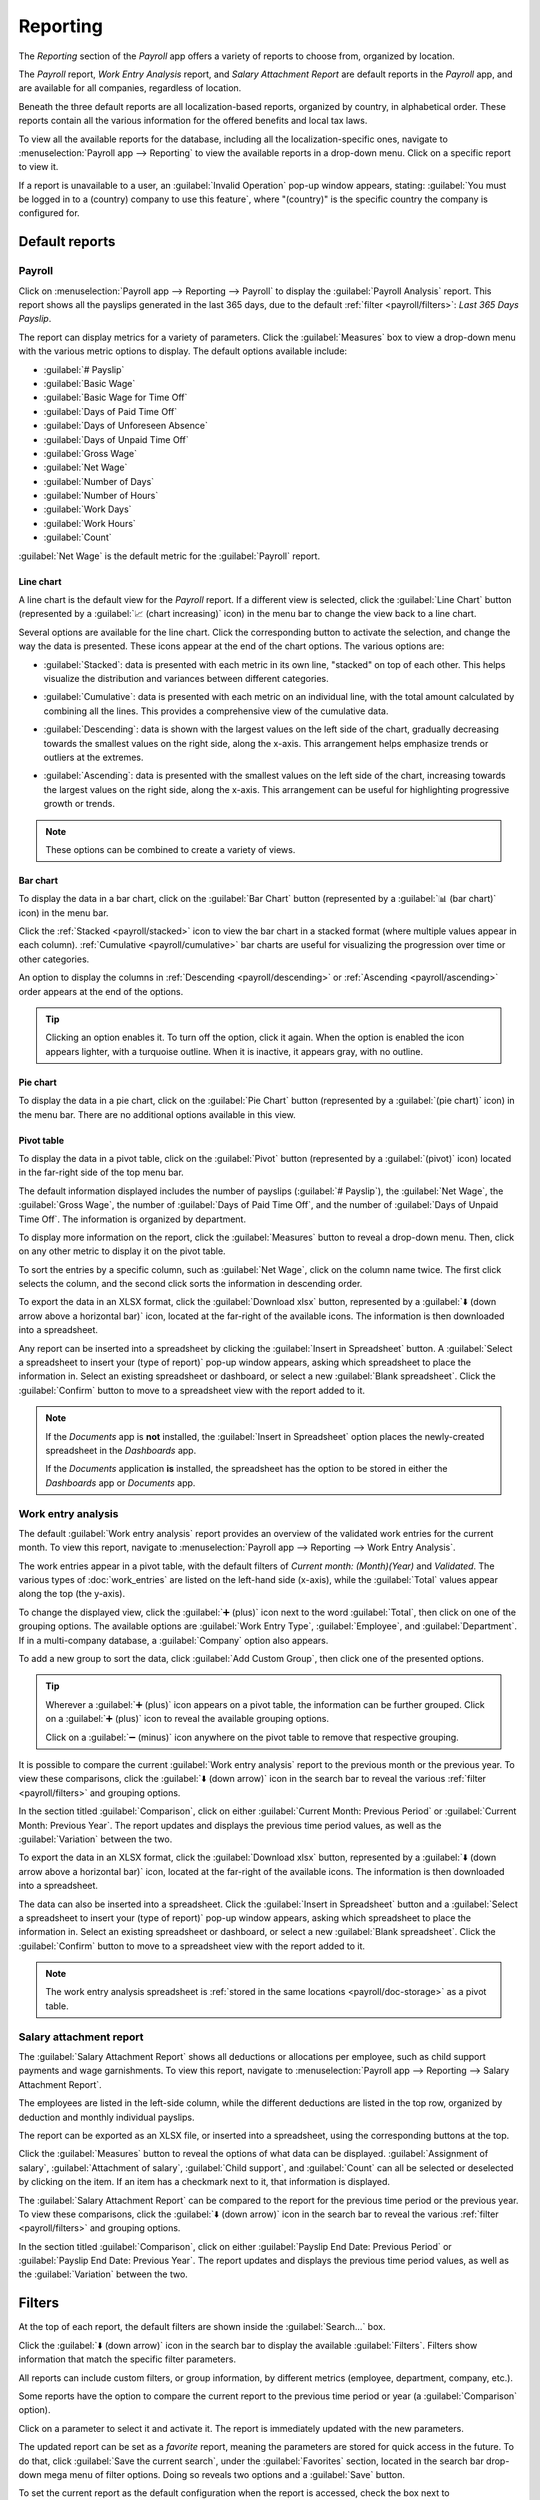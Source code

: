 =========
Reporting
=========

The *Reporting* section of the *Payroll* app offers a variety of reports to choose from, organized
by location.

The *Payroll* report, *Work Entry Analysis* report, and *Salary Attachment Report* are default
reports in the *Payroll* app, and are available for all companies, regardless of location.

Beneath the three default reports are all localization-based reports, organized by country, in
alphabetical order. These reports contain all the various information for the offered benefits and
local tax laws.

To view all the available reports for the database, including all the localization-specific ones,
navigate to :menuselection:`Payroll app --> Reporting` to view the available reports in a drop-down
menu. Click on a specific report to view it.

.. image:: reporting/reports.png
   :align: center
   :alt: Report dashboard view showing extra reports for Belgium databases.

If a report is unavailable to a user, an :guilabel:`Invalid Operation` pop-up window appears,
stating: :guilabel:`You must be logged in to a (country) company to use this feature`, where
"(country)" is the specific country the company is configured for.

Default reports
===============

Payroll
-------

Click on :menuselection:`Payroll app --> Reporting --> Payroll` to display the :guilabel:`Payroll
Analysis` report. This report shows all the payslips generated in the last 365 days, due to the
default :ref:`filter <payroll/filters>`: `Last 365 Days Payslip`.

.. image:: reporting/payroll-report.png
   :align: center
   :alt: Payroll overview report showing payroll for the last 365 days.

The report can display metrics for a variety of parameters. Click the :guilabel:`Measures` box to
view a drop-down menu with the various metric options to display. The default options available
include:

- :guilabel:`# Payslip`
- :guilabel:`Basic Wage`
- :guilabel:`Basic Wage for Time Off`
- :guilabel:`Days of Paid Time Off`
- :guilabel:`Days of Unforeseen Absence`
- :guilabel:`Days of Unpaid Time Off`
- :guilabel:`Gross Wage`
- :guilabel:`Net Wage`
- :guilabel:`Number of Days`
- :guilabel:`Number of Hours`
- :guilabel:`Work Days`
- :guilabel:`Work Hours`
- :guilabel:`Count`

:guilabel:`Net Wage` is the default metric for the :guilabel:`Payroll` report.

.. image:: reporting/measures.png
   :align: center
   :alt: The various measures available to display for the Payroll Analysis report.

Line chart
~~~~~~~~~~

A line chart is the default view for the *Payroll* report. If a different view is selected, click
the :guilabel:`Line Chart` button (represented by a :guilabel:`📈 (chart increasing)` icon) in the
menu bar to change the view back to a line chart.

Several options are available for the line chart. Click the corresponding button to activate the
selection, and change the way the data is presented. These icons appear at the end of the chart
options. The various options are:

.. _payroll/stacked:

- :guilabel:`Stacked`: data is presented with each metric in its own line, "stacked" on top of each
  other. This helps visualize the distribution and variances between different categories.

.. _payroll/cumulative:

- :guilabel:`Cumulative`: data is presented with each metric on an individual line, with the total
  amount calculated by combining all the lines. This provides a comprehensive view of the cumulative
  data.

.. _payroll/descending:

- :guilabel:`Descending`: data is shown with the largest values on the left side of the chart,
  gradually decreasing towards the smallest values on the right side, along the x-axis. This
  arrangement helps emphasize trends or outliers at the extremes.

.. _payroll/ascending:

- :guilabel:`Ascending`: data is presented with the smallest values on the left side of the chart,
  increasing towards the largest values on the right side, along the x-axis. This arrangement can be
  useful for highlighting progressive growth or trends.

.. note::
   These options can be combined to create a variety of views.

.. image:: reporting/line-chart.png
   :align: center
   :alt: Menu buttons with the line chart called out, along with the other option buttons.

Bar chart
~~~~~~~~~

To display the data in a bar chart, click on the :guilabel:`Bar Chart` button (represented by a
:guilabel:`📊 (bar chart)` icon) in the menu bar.

Click the :ref:`Stacked <payroll/stacked>` icon to view the bar chart in a stacked format (where
multiple values appear in each column). :ref:`Cumulative <payroll/cumulative>` bar charts are useful
for visualizing the progression over time or other categories.

An option to display the columns in :ref:`Descending <payroll/descending>` or :ref:`Ascending
<payroll/ascending>` order appears at the end of the options.

.. image:: reporting/bar-chart.png
   :align: center
   :alt: Menu buttons with the bar chart called out, along with the other option buttons.

.. tip::
   Clicking an option enables it. To turn off the option, click it again. When the option is enabled
   the icon appears lighter, with a turquoise outline. When it is inactive, it appears gray, with no
   outline.

Pie chart
~~~~~~~~~

To display the data in a pie chart, click on the :guilabel:`Pie Chart` button (represented by a
:guilabel:`(pie chart)` icon) in the menu bar. There are no additional options available in this
view.

.. image:: reporting/pie-chart.png
   :align: center
   :alt: Menu buttons with the pie chart called out.

Pivot table
~~~~~~~~~~~

To display the data in a pivot table, click on the :guilabel:`Pivot` button (represented by a
:guilabel:`(pivot)` icon) located in the far-right side of the top menu bar.

The default information displayed includes the number of payslips (:guilabel:`# Payslip`), the
:guilabel:`Net Wage`, the :guilabel:`Gross Wage`, the number of :guilabel:`Days of Paid Time Off`,
and the number of :guilabel:`Days of Unpaid Time Off`. The information is organized by department.

To display more information on the report, click the :guilabel:`Measures` button to reveal a
drop-down menu. Then, click on any other metric to display it on the pivot table.

.. image:: reporting/pivot.png
   :align: center
   :alt: Pivot table view with the various metrics called out.

To sort the entries by a specific column, such as :guilabel:`Net Wage`, click on the column name
twice. The first click selects the column, and the second click sorts the information in descending
order.

To export the data in an XLSX format, click the :guilabel:`Download xlsx` button, represented by a
:guilabel:`⬇️ (down arrow above a horizontal bar)` icon, located at the far-right of the available
icons. The information is then downloaded into a spreadsheet.

.. image:: reporting/xlsx.png
   :align: center
   :alt: The menu options with the download button highlighted.

Any report can be inserted into a spreadsheet by clicking the :guilabel:`Insert in Spreadsheet`
button. A :guilabel:`Select a spreadsheet to insert your (type of report)` pop-up window appears,
asking which spreadsheet to place the information in. Select an existing spreadsheet or dashboard,
or select a new :guilabel:`Blank spreadsheet`. Click the :guilabel:`Confirm` button to move to a
spreadsheet view with the report added to it.

.. image:: reporting/spreadsheet.png
   :align: center
   :alt: The view of data sent to a spreadsheet.

.. _payroll/doc-storage:

.. note::
   If the *Documents* app is **not** installed, the :guilabel:`Insert in Spreadsheet` option places
   the newly-created spreadsheet in the *Dashboards* app.

   If the *Documents* application **is** installed, the spreadsheet has the option to be stored in
   either the *Dashboards* app or *Documents* app.

Work entry analysis
-------------------

The default :guilabel:`Work entry analysis` report provides an overview of the validated work
entries for the current month. To view this report, navigate to :menuselection:`Payroll app -->
Reporting --> Work Entry Analysis`.

The work entries appear in a pivot table, with the default filters of `Current month: (Month)(Year)`
and `Validated`. The various types of :doc:`work_entries` are listed on the left-hand side (x-axis),
while the :guilabel:`Total` values appear along the top (the y-axis).

To change the displayed view, click the :guilabel:`➕ (plus)` icon next to the word
:guilabel:`Total`, then click on one of the grouping options. The available options are
:guilabel:`Work Entry Type`, :guilabel:`Employee`, and :guilabel:`Department`. If in a multi-company
database, a :guilabel:`Company` option also appears.

To add a new group to sort the data, click :guilabel:`Add Custom Group`, then click one of the
presented options.

.. tip::
   Wherever a :guilabel:`➕ (plus)` icon appears on a pivot table, the information can be further
   grouped. Click on a :guilabel:`➕ (plus)` icon to reveal the available grouping options.

   Click on a :guilabel:`➖ (minus)` icon anywhere on the pivot table to remove that respective
   grouping.

It is possible to compare the current :guilabel:`Work entry analysis` report to the previous month
or the previous year. To view these comparisons, click the :guilabel:`⬇️ (down arrow)` icon in the
search bar to reveal the various :ref:`filter <payroll/filters>` and grouping options.

In the section titled :guilabel:`Comparison`, click on either :guilabel:`Current Month: Previous
Period` or :guilabel:`Current Month: Previous Year`. The report updates and displays the previous
time period values, as well as the :guilabel:`Variation` between the two.

.. image:: reporting/work-entry-comparison.png
   :align: center
   :alt: A pivot table comparing the work entries of the current month and the previous month.

To export the data in an XLSX format, click the :guilabel:`Download xlsx` button, represented by a
:guilabel:`⬇️ (down arrow above a horizontal bar)` icon, located at the far-right of the available
icons. The information is then downloaded into a spreadsheet.

The data can also be inserted into a spreadsheet. Click the :guilabel:`Insert in Spreadsheet` button
and a :guilabel:`Select a spreadsheet to insert your (type of report)` pop-up window appears, asking
which spreadsheet to place the information in. Select an existing spreadsheet or dashboard, or
select a new :guilabel:`Blank spreadsheet`. Click the :guilabel:`Confirm` button to move to a
spreadsheet view with the report added to it.

.. note::
   The work entry analysis spreadsheet is :ref:`stored in the same locations <payroll/doc-storage>`
   as a pivot table.

Salary attachment report
------------------------

The :guilabel:`Salary Attachment Report` shows all deductions or allocations per employee, such as
child support payments and wage garnishments. To view this report, navigate to
:menuselection:`Payroll app --> Reporting --> Salary Attachment Report`.

.. image:: reporting/attachment-of-salary.png
   :align: center
   :alt: View the Attachment of Salary report that shows all salary garnishments.

The employees are listed in the left-side column, while the different deductions are listed in the
top row, organized by deduction and monthly individual payslips.

The report can be exported as an XLSX file, or inserted into a spreadsheet, using the corresponding
buttons at the top.

Click the :guilabel:`Measures` button to reveal the options of what data can be displayed.
:guilabel:`Assignment of salary`, :guilabel:`Attachment of salary`, :guilabel:`Child support`, and
:guilabel:`Count` can all be selected or deselected by clicking on the item. If an item has a
checkmark next to it, that information is displayed.

.. image:: reporting/attachment-measures.png
   :align: center
   :alt: Select the options to be displayed in the Salary Attachment Report.

The :guilabel:`Salary Attachment Report` can be compared to the report for the previous time period
or the previous year. To view these comparisons, click the :guilabel:`⬇️ (down arrow)` icon in the
search bar to reveal the various :ref:`filter <payroll/filters>` and grouping options.

In the section titled :guilabel:`Comparison`, click on either :guilabel:`Payslip End Date: Previous
Period` or :guilabel:`Payslip End Date: Previous Year`. The report updates and displays the
previous time period values, as well as the :guilabel:`Variation` between the two.

.. _payroll/filters:

Filters
=======

At the top of each report, the default filters are shown inside the :guilabel:`Search...` box.

Click the :guilabel:`⬇️ (down arrow)` icon in the search bar to display the available
:guilabel:`Filters`. Filters show information that match the specific filter parameters.

.. example::
   The :guilabel:`Work Entries Analysis` report has two default filters, the `Current month:(Month)
   (Year)` filter, and the `Validated` filter.

   .. image:: reporting/custom-filter.png
      :align: center
      :alt: Filters enabled for the Work Entries Analysis report.

   The :guilabel:`Payroll` report has only one default filter, the `Last 365 Days Payslip` filter.

   The :guilabel:`Salary Attachment Report` has only one default filter, the `Payslip End Date:
   (Year)` filter.

All reports can include custom filters, or group information, by different metrics (employee,
department, company, etc.).

Some reports have the option to compare the current report to the previous time period or year (a
:guilabel:`Comparison` option).

Click on a parameter to select it and activate it. The report is immediately updated with the new
parameters.

The updated report can be set as a *favorite* report, meaning the parameters are stored for quick
access in the future. To do that, click :guilabel:`Save the current search`, under the
:guilabel:`Favorites` section, located in the search bar drop-down mega menu of filter options.
Doing so reveals two options and a :guilabel:`Save` button.

To set the current report as the default configuration when the report is accessed, check the box
next to :guilabel:`Default filter`. If the current report should be accessible to everyone in the
database, check the box next to :guilabel:`Share`.

Finally, click :guilabel:`Save`, which saves the currently configured report. Then, it appears
beneath the :guilabel:`Favorites` in the search bar drop-down mega menu of filter options.
